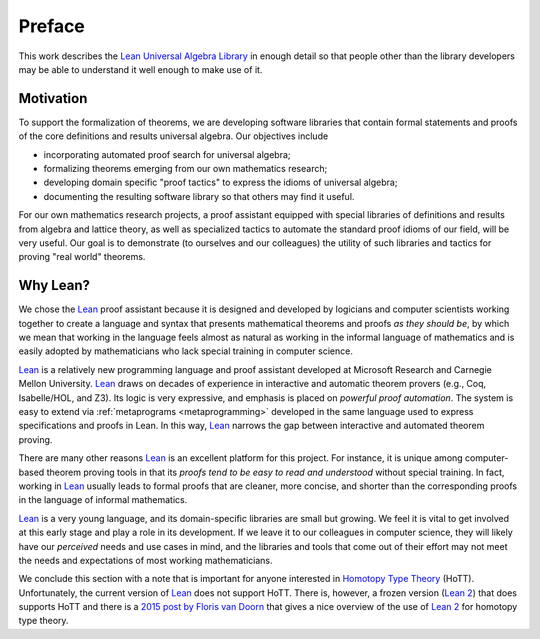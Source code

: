 =======
Preface
=======

This work describes the `Lean Universal Algebra Library`_ in enough detail so that people other than the library developers may be able to understand it well enough to make use of it.

Motivation
----------

To support the formalization of theorems, we are developing software libraries that contain formal statements and proofs of the core definitions and results universal algebra. Our objectives include 

+ incorporating automated proof search for universal algebra;
+ formalizing theorems emerging from our own mathematics research;
+ developing domain specific "proof tactics" to express the idioms of universal algebra;
+ documenting the resulting software library so that others may find it useful.

For our own mathematics research projects, a proof assistant equipped with special libraries of definitions and results from algebra and lattice theory, as well as specialized tactics to automate the standard proof idioms of our field, will be very useful. Our goal is to demonstrate (to ourselves and our colleagues) the utility of such libraries and tactics for proving "real world" theorems.

Why Lean?
---------

We chose the Lean_ proof assistant because it is designed and developed by logicians and computer scientists working together to create a language and syntax that presents mathematical theorems and proofs *as they should be*, by which we mean that working in the language feels almost as natural as working in the informal language of mathematics and is easily adopted by mathematicians who lack special training in computer science.

Lean_ is a relatively new programming language and proof assistant developed at Microsoft Research and Carnegie Mellon University. Lean_ draws on decades of experience in interactive and automatic theorem provers (e.g., Coq, Isabelle/HOL, and Z3). Its logic is very expressive, and emphasis is placed on *powerful proof automation*. The system is easy to extend via :ref:`metaprograms <metaprogramming>` developed in the same language used to express specifications and proofs in Lean. In this way, Lean_ narrows the gap between interactive and automated theorem proving.

There are many other reasons Lean_ is an excellent platform for this project. For instance, it is unique among computer-based theorem proving tools in that its *proofs tend to be easy to read and understood* without special training. In fact, working in Lean_ usually leads to formal proofs that are cleaner, more concise, and shorter than the corresponding proofs in the language of informal mathematics.

Lean_ is a very young language, and its domain-specific libraries are small but growing. We feel it is vital to get involved at this early stage and play a role in its development. If we leave it to our colleagues in computer science, they will likely have our *perceived* needs and use cases in mind, and the libraries and tools that come out of their effort may not meet the needs and expectations of most working mathematicians.

We conclude this section with a note that is important for anyone interested in `Homotopy Type Theory`_ (HoTT).  Unfortunately, the current version of Lean_ does not support HoTT. There is, however, a frozen version (`Lean 2`_) that does supports HoTT and there is a `2015 post by Floris van Doorn`_ that gives a nice overview of the use of `Lean 2`_ for homotopy type theory.

.. _Lean: https://leanprover.github.io/

.. _lean-ualib: https://github.com/UniversalAlgebra/lean-ualib/

.. _Lean Universal Algebra Library: https://github.com/UniversalAlgebra/lean-ualib/

.. _Lean 2: https://github.com/leanprover/lean2

.. _2015 post by Floris van Doorn: https://homotopytypetheory.org/2015/12/02/the-proof-assistant-lean/

.. _Homotopy Type Theory: https://homotopytypetheory.org/